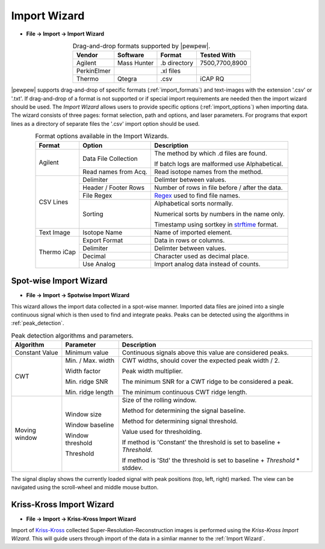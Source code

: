 Import Wizard
=============
.. index:: Import Wizard

* **File -> Import -> Import Wizard**

.. table::  Drag-and-drop formats supported by |pewpew|.
    :align: center
    :name: import_formats

    +-------------+-------------+--------------+----------------+
    | Vendor      | Software    | Format       | Tested With    |
    +=============+=============+==============+================+
    | Agilent     | Mass Hunter | .b directory | 7500,7700,8900 |
    +-------------+-------------+--------------+----------------+
    | PerkinElmer |             | .xl files    |                |
    +-------------+-------------+--------------+----------------+
    | Thermo      | Qtegra      | .csv         | iCAP RQ        |
    +-------------+-------------+--------------+----------------+

|pewpew| supports drag-and-drop of specific formats (:ref:`import_formats`) and text-images with the extension '.csv' or '.txt'.
If drag-and-drop of a format is not supported or if special import requirements are needed then the import wizard should be used.
The `Import Wizard` allows users to provide specific options (:ref:`import_options`) when importing data.
The wizard consists of three pages:
format selection, path and options, and laser parameters.
For programs that export lines as a directory of separate files the '.csv' import option should be used.

.. _Kriss-Kross: https://doi.org/10.1021/acs.analchem.9b02380
.. _Regex: https://docs.python.org/3.3/howto/regex.html
.. _strftime: https://manpages.debian.org/buster/manpages-dev/strftime.3.en.html


.. table:: Format options available in the Import Wizards.
   :align: center
   :name: import_options

   +-------------+----------------------+-------------------------------------------------+
   | Format      | Option               | Description                                     |
   +=============+======================+=================================================+
   | Agilent     | Data File Collection | The method by which .d files are found.         |
   |             |                      |                                                 |
   |             |                      | If batch logs are malformed use Alphabetical.   |
   +             +----------------------+-------------------------------------------------+
   |             | Read names from Acq. | Read isotope names from the method.             |
   +-------------+----------------------+-------------------------------------------------+
   | CSV Lines   | Delimiter            | Delimter between values.                        |
   +             +----------------------+-------------------------------------------------+
   |             | Header / Footer Rows | Number of rows in file before / after the data. |
   +             +----------------------+-------------------------------------------------+
   |             | File Regex           | Regex_ used to find file names.                 |
   +             +----------------------+-------------------------------------------------+
   |             | Sorting              | Alphabetical sorts normally.                    |
   |             |                      |                                                 |
   |             |                      | Numerical sorts by numbers in the name only.    |
   |             |                      |                                                 |
   |             |                      | Timestamp using sortkey in strftime_ format.    |
   +-------------+----------------------+-------------------------------------------------+
   | Text Image  | Isotope Name         | Name of imported element.                       |
   +-------------+----------------------+-------------------------------------------------+
   | Thermo iCap | Export Format        | Data in rows or columns.                        |
   +             +----------------------+-------------------------------------------------+
   |             | Delimiter            |  Delimter between values.                       |
   +             +----------------------+-------------------------------------------------+
   |             | Decimal              | Character used as decimal place.                |
   +             +----------------------+-------------------------------------------------+
   |             | Use Analog           | Import analog data instead of counts.           |
   +-------------+----------------------+-------------------------------------------------+


Spot-wise Import Wizard
-----------------------
.. index:: Spot-wise Import Wizard

* **File -> Import -> Spotwise Import Wizard**

This wizard allows the import data collected in a spot-wise manner.
Imported data files are joined into a single continuous signal which is then used to find
and integrate peaks. Peaks can be detected using the algorithms in :ref:`peak_detection`.


.. table:: Peak detection algorithms and parameters.
   :align: center
   :name: peak_detection

   +----------------+-------------------+-----------------------------------------------------------------------------+
   | Algorithm      | Parameter         | Description                                                                 |
   +================+===================+=============================================================================+
   | Constant Value | Minimum value     | Continuous signals above this value are considered peaks.                   |
   +----------------+-------------------+-----------------------------------------------------------------------------+
   | CWT            | Min. / Max. width | CWT widths, should cover the expected peak width / 2.                       |
   +                +                   +                                                                             +
   |                | Width factor      | Peak width multiplier.                                                      |
   +                +                   +                                                                             +
   |                | Min. ridge SNR    | The minimum SNR for a CWT ridge to be considered a peak.                    |
   +                +                   +                                                                             +
   |                | Min. ridge length | The minimum continuous CWT ridge length.                                    |
   +----------------+-------------------+-----------------------------------------------------------------------------+
   | Moving window  | Window size       | Size of the rolling window.                                                 |
   +                +                   +                                                                             +
   |                | Window baseline   | Method for determining the signal baseline.                                 |
   +                +                   +                                                                             +
   |                | Window threshold  | Method for determining signal threshold.                                    |
   +                +                   +                                                                             +
   |                | Threshold         | Value used for thresholding.                                                |
   |                |                   |                                                                             |
   |                |                   | If method is 'Constant' the threshold is set to baseline + `Threshold`.     |
   |                |                   |                                                                             |
   |                |                   | If method is 'Std' the threshold is set to baseline + `Threshold` * stddev. |
   +----------------+-------------------+-----------------------------------------------------------------------------+

The signal display shows the currently loaded signal with peak positions (top, left, right) marked.
The view can be navigated using the scroll-wheel and middle mouse button.

Kriss-Kross Import Wizard
-------------------------
.. index:: Kriss-Kross Import Wizard

* **File -> Import -> Kriss-Kross Import Wizard**

Import of Kriss-Kross_ collected Super-Resolution-Reconstruction images is performed
using the `Kriss-Kross Import Wizard`. This will guide users through import of the data
in a simliar manner to the :ref:`Import Wizard`.

.. seealso::
    :ref:`Example: Importing file-per-line data`.
     Example showing how to use the import wizard.

